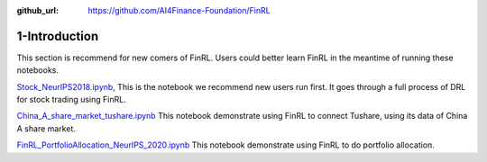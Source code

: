 :github_url: https://github.com/AI4Finance-Foundation/FinRL

1-Introduction
========================

This section is recommend for new comers of FinRL. Users could better learn FinRL in the meantime of running these notebooks.
   
`Stock_NeurIPS2018.ipynb <https://github.com/AI4Finance-Foundation/FinRL/blob/master/Stock_NeurIPS2018.ipynb>`_,
This is the notebook we recommend new users run first. It goes through a full process of DRL for stock trading using FinRL.
   
   
`China_A_share_market_tushare.ipynb <https://github.com/AI4Finance-Foundation/FinRL-Meta/blob/master/tutorials/1-Introduction/China_A_share_market_tushare.ipynb>`_
This notebook demonstrate using FinRL to connect Tushare, using its data of China A share market.
   
`FinRL_PortfolioAllocation_NeurIPS_2020.ipynb <https://github.com/AI4Finance-Foundation/FinRL-Meta/blob/master/tutorials/1-Introduction/FinRL_PortfolioAllocation_NeurIPS_2020.ipynb>`_
This notebook demonstrate using FinRL to do portfolio allocation.
